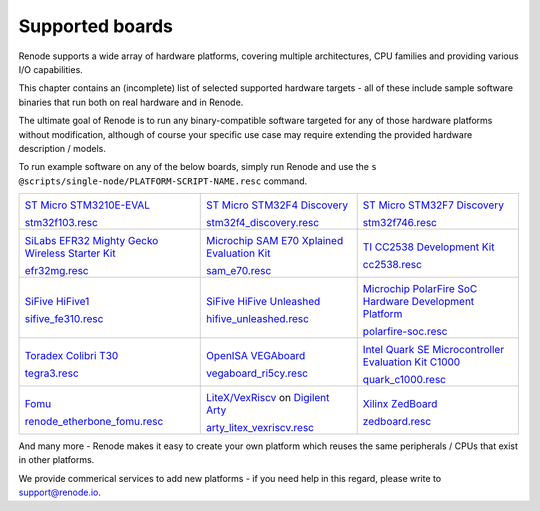 Supported boards
================

Renode supports a wide array of hardware platforms, covering multiple architectures, CPU families and providing various I/O capabilities. 

This chapter contains an (incomplete) list of selected supported hardware targets - all of these include sample software binaries that run both on real hardware and in Renode.

The ultimate goal of Renode is to run any binary-compatible software targeted for any of those hardware platforms without modification, although of course your specific use case may require extending the provided hardware description / models.

To run example software on any of the below boards, simply run Renode and use the ``s @scripts/single-node/PLATFORM-SCRIPT-NAME.resc`` command.

.. raw:: html

   <style>
   .boards-table { table-layout: fixed; width: 100%; text-align: center; }
   .boards-table td { white-space: normal !important; }
   .rst-content .boards-table img { object-fit: scale-down; height: 200px !important }
   </style>

.. list-table::
   :class: boards-table

   * - .. image:: img/stm32f103.png

       `ST Micro STM3210E-EVAL <https://www.st.com/en/evaluation-tools/stm3210e-eval.html>`_
       
       `stm32f103.resc <https://github.com/renode/renode/blob/master/scripts/single-node/stm32f103.resc>`_
       
     - .. image:: img/stm_discovery.png

       `ST Micro STM32F4 Discovery <https://www.st.com/en/evaluation-tools/stm32f4discovery.html>`_

       `stm32f4_discovery.resc <https://github.com/renode/renode/blob/master/scripts/single-node/stm32f4_discovery.resc>`_

     - .. image:: img/stm32f746.png

       `ST Micro STM32F7 Discovery <https://www.st.com/en/evaluation-tools/32f746gdiscovery.html>`_

       `stm32f746.resc <https://github.com/renode/renode/blob/master/scripts/single-node/stm32f746.resc>`_
       
   * - .. image:: img/efr32mg-better.png

       `SiLabs EFR32 Mighty Gecko Wireless Starter Kit <https://www.silabs.com/products/development-tools/wireless/mesh-networking/mighty-gecko-starter-kit>`_
       
       `efr32mg.resc <https://github.com/renode/renode/blob/master/scripts/single-node/efr32mg.resc>`_
       
     - .. image:: img/sam_e70.png
     
       `Microchip SAM E70 Xplained Evaluation Kit <https://www.microchip.com/DevelopmentTools/ProductDetails/PartNO/ATSAME70-XPLD>`_
       
       `sam_e70.resc <https://github.com/renode/renode/blob/master/scripts/single-node/sam_e70.resc>`_
       
     - .. image:: img/cc2538.png
     
       `TI CC2538 Development Kit <http://www.ti.com/tool/CC2538DK>`_
       
       `cc2538.resc <https://github.com/renode/renode/blob/master/scripts/single-node/cc2538.resc>`_

   * - .. image:: img/hifive1.png

       `SiFive HiFive1 <https://www.sifive.com/boards/hifive1>`_

       `sifive_fe310.resc <https://github.com/renode/renode/blob/master/scripts/single-node/sifive_fe310.resc>`_

     - .. image:: img/hifive_unleashed.png

       `SiFive HiFive Unleashed <https://www.sifive.com/boards/hifive-unleashed>`_

       `hifive_unleashed.resc <https://github.com/renode/renode/blob/master/scripts/single-node/hifive_unleashed.resc>`_

     - .. image:: img/polarfire.png

       `Microchip PolarFire SoC Hardware Development Platform <https://www.microsemi.com/product-directory/soc-fpgas/5498-polarfire-soc-fpga#getting-started>`_

       `polarfire-soc.resc <https://github.com/renode/renode/blob/master/scripts/single-node/polarfire-soc.resc>`_

   * - .. image:: img/tegra3.jpg

       `Toradex Colibri T30 <https://www.toradex.com/computer-on-modules/colibri-arm-family/nvidia-tegra-3>`_
       
       `tegra3.resc <https://github.com/renode/renode/blob/master/scripts/single-node/tegra3.resc>`_


     - .. image:: img/vegaboard.png
     
       `OpenISA VEGAboard <https://open-isa.org/>`_

       `vegaboard_ri5cy.resc <https://github.com/renode/renode/blob/master/scripts/single-node/vegaboard_ri5cy.resc>`_

     - .. image:: img/c1000.png
     
       `Intel Quark SE Microcontroller Evaluation Kit C1000 <https://click.intel.com/edc/intel-quark-se-microcontroller-evaluation-kit-c1000.html>`_
       
       `quark_c1000.resc <https://github.com/renode/renode/blob/master/scripts/single-node/quark_c1000.resc>`_

   * - .. image:: img/fomu.png

       `Fomu <https://tomu.im/fomu.html>`_

       `renode_etherbone_fomu.resc <https://github.com/renode/renode/blob/master/scripts/complex/fomu/renode_etherbone_fomu.resc>`_

     - .. image:: img/arty.png

       `LiteX/VexRiscv <https://github.com/litex-hub/linux-on-litex-vexriscv>`_ on `Digilent Arty <https://reference.digilentinc.com/reference/programmable-logic/arty/start>`_

       `arty_litex_vexriscv.resc <https://github.com/renode/renode/blob/master/scripts/single-node/arty_litex_vexriscv.resc>`_

     - .. image:: img/zedboard.png

       `Xilinx ZedBoard <http://www.zedboard.org/product/zedboard>`_

       `zedboard.resc <https://github.com/renode/renode/blob/master/scripts/single-node/zedboard.resc>`_

And many more - Renode makes it easy to create your own platform which reuses the same peripherals / CPUs that exist in other platforms.

We provide commerical services to add new platforms - if you need help in this regard, please write to `support@renode.io <mailto:support@renode.io>`_.
